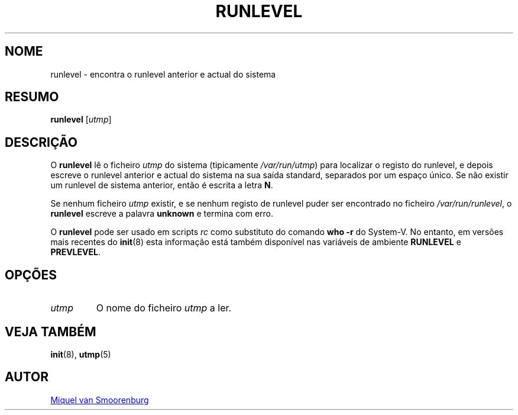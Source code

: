 '\" -*- coding: UTF-8 -*-
.\" Copyright (C) 1997 Miquel van Smoorenburg.
.\"
.\" This program is free software; you can redistribute it and/or modify
.\" it under the terms of the GNU General Public License as published by
.\" the Free Software Foundation; either version 2 of the License, or
.\" (at your option) any later version.
.\"
.\" This program is distributed in the hope that it will be useful,
.\" but WITHOUT ANY WARRANTY; without even the implied warranty of
.\" MERCHANTABILITY or FITNESS FOR A PARTICULAR PURPOSE.  See the
.\" GNU General Public License for more details.
.\"
.\" You should have received a copy of the GNU General Public License
.\" along with this program; if not, write to the Free Software
.\" Foundation, Inc., 51 Franklin Street, Fifth Floor, Boston, MA 02110-1301 USA
.\"
.\"*******************************************************************
.\"
.\" This file was generated with po4a. Translate the source file.
.\"
.\"*******************************************************************
.TH RUNLEVEL 8 "27 Maio, 1997" "sysvinit " "Manual de Administrador de Sistema Linux"
.SH NOME
runlevel \- encontra o runlevel anterior e actual do sistema
.SH RESUMO
\fBrunlevel\fP [\fIutmp\fP]
.SH DESCRIÇÃO
O \fBrunlevel\fP lê o ficheiro \fIutmp\fP do sistema (tipicamente
\fI/var/run/utmp\fP) para localizar o registo do runlevel, e depois escreve o
runlevel anterior e actual do sistema na sua saída standard, separados por
um espaço único. Se não existir um runlevel de sistema anterior, então é
escrita a letra \fBN\fP.
.PP
Se nenhum ficheiro \fIutmp\fP existir, e se nenhum registo de runlevel puder
ser encontrado no ficheiro \fI/var/run/runlevel\fP, o \fBrunlevel\fP escreve a
palavra \fBunknown\fP e termina com erro.
.PP
O \fBrunlevel\fP pode ser usado em scripts \fIrc\fP como substituto do comando
\fBwho \-r\fP do System\-V. No entanto, em versões mais recentes do \fBinit\fP(8)
esta informação está também disponível nas variáveis de ambiente \fBRUNLEVEL\fP
e \fBPREVLEVEL\fP.
.SH OPÇÕES
.\"{{{ utmp
.IP \fIutmp\fP
.\"}}}
O nome do ficheiro \fIutmp\fP a ler.
.SH "VEJA TAMBÉM"
\fBinit\fP(8), \fButmp\fP(5)
.SH AUTOR
.MT miquels@\:cistron\:.nl
Miquel van Smoorenburg
.ME
